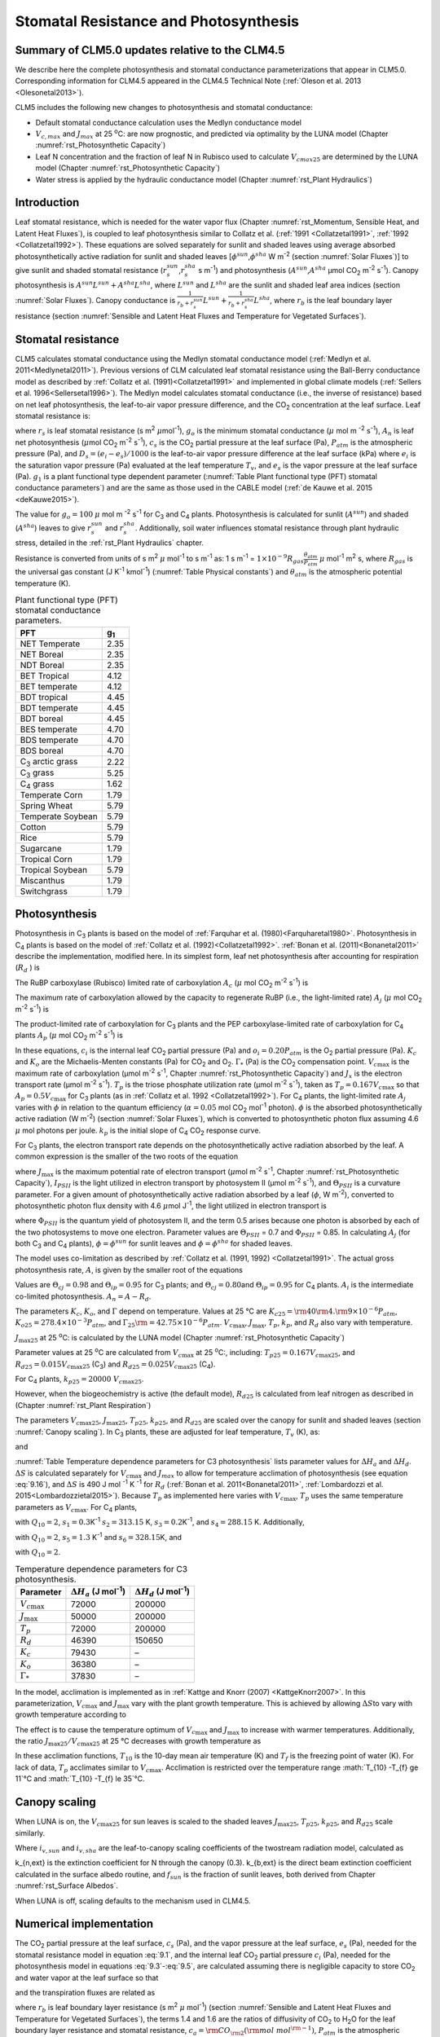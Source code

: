 .. _rst_Stomatal Resistance and Photosynthesis:

Stomatal Resistance and Photosynthesis
=========================================

Summary of CLM5.0 updates relative to the CLM4.5
-----------------------------------------------------

We describe here the complete photosynthesis and stomatal conductance parameterizations that appear in CLM5.0. Corresponding information for CLM4.5 appeared in the CLM4.5 Technical Note (:ref:`Oleson et al. 2013 <Olesonetal2013>`).

CLM5 includes the following new changes to photosynthesis and stomatal conductance:

- Default stomatal conductance calculation uses the Medlyn conductance model

- :math:`V_{c,max}` and :math:`J_{max}` at 25 :sup:`\o`\ C: are now prognostic, and predicted via optimality by the LUNA model (Chapter :numref:`rst_Photosynthetic Capacity`)

- Leaf N concentration and the fraction of leaf N in Rubisco used to calculate :math:`V_{cmax25}` are determined by the LUNA model (Chapter :numref:`rst_Photosynthetic Capacity`)

- Water stress is applied by the hydraulic conductance model (Chapter :numref:`rst_Plant Hydraulics`)

Introduction
-----------------------

Leaf stomatal resistance, which is needed for the water vapor flux (Chapter :numref:`rst_Momentum, Sensible Heat, and Latent Heat Fluxes`), is coupled to leaf photosynthesis similar to Collatz et al. (:ref:`1991 <Collatzetal1991>`, :ref:`1992 <Collatzetal1992>`). These equations are solved separately for sunlit and shaded leaves using average absorbed photosynthetically active radiation for sunlit and shaded leaves [:math:`\phi ^{sun}`,\ :math:`\phi ^{sha}` W m\ :sup:`-2` (section :numref:`Solar Fluxes`)] to give sunlit and shaded stomatal resistance (:math:`r_{s}^{sun}`,\ :math:`r_{s}^{sha}` s m\ :sup:`-1`) and photosynthesis (:math:`A^{sun}`,\ :math:`A^{sha}` µmol CO\ :sub:`2` m\ :sup:`-2` s\ :sup:`-1`). Canopy photosynthesis is :math:`A^{sun} L^{sun} +A^{sha} L^{sha}`, where :math:`L^{sun}` and :math:`L^{sha}` are the sunlit and shaded leaf area indices (section :numref:`Solar Fluxes`). Canopy conductance is :math:`\frac{1}{r_{b} +r_{s}^{sun} } L^{sun} +\frac{1}{r_{b} +r_{s}^{sha} } L^{sha}`, where :math:`r_{b}` is the leaf boundary layer resistance (section :numref:`Sensible and Latent Heat Fluxes and Temperature for Vegetated Surfaces`).

.. _Stomatal resistance:

Stomatal resistance
-----------------------

CLM5 calculates stomatal conductance using the Medlyn stomatal conductance model (:ref:`Medlyn et al. 2011<Medlynetal2011>`). Previous versions of CLM calculated leaf stomatal resistance using the Ball-Berry conductance model as described by :ref:`Collatz et al. (1991)<Collatzetal1991>` and implemented in global climate models (:ref:`Sellers et al. 1996<Sellersetal1996>`). The Medlyn model calculates stomatal conductance (i.e., the inverse of resistance) based on net leaf photosynthesis, the leaf-to-air vapor pressure difference, and the CO\ :sub:`2` concentration at the leaf surface. Leaf stomatal resistance is:

.. math::
   :label: 9.1

   \frac{1}{r_{s} } =g_{s} = g_{o} + 1.6(1 + \frac{g_{1} }{\sqrt{D_{s}}}) \frac{A_{n} }{{c_{s} \mathord{\left/ {\vphantom {c_{s}  P_{atm} }} \right.} P_{atm} } }

where :math:`r_{s}` is leaf stomatal resistance (s m\ :sup:`2` :math:`\mu`\ mol\ :sup:`-1`), :math:`g_{o}` is the minimum stomatal conductance (:math:`\mu` mol m :sup:`-2` s\ :sup:`-1`), :math:`A_{n}` is leaf net photosynthesis (:math:`\mu`\ mol CO\ :sub:`2` m\ :sup:`-2` s\ :sup:`-1`), :math:`c_{s}` is the CO\ :sub:`2` partial pressure at the leaf surface (Pa), :math:`P_{atm}` is the atmospheric pressure (Pa), and :math:`D_{s}=(e_{i}-e{_s})/1000` is the leaf-to-air vapor pressure difference at the leaf surface (kPa) where :math:`e_{i}` is the saturation vapor pressure (Pa) evaluated at the leaf temperature :math:`T_{v}`, and :math:`e_{s}` is the vapor pressure at the leaf surface (Pa). :math:`g_{1}` is a plant functional type dependent parameter (:numref:`Table Plant functional type (PFT) stomatal conductance parameters`) and are the same as those used in the CABLE model (:ref:`de Kauwe et al. 2015 <deKauwe2015>`).

The value for :math:`g_{o}=100` :math:`\mu` mol m :sup:`-2` s\ :sup:`-1` for C\ :sub:`3` and C\ :sub:`4` plants. Photosynthesis is calculated for sunlit (:math:`A^{sun}`) and shaded (:math:`A^{sha}`) leaves to give :math:`r_{s}^{sun}` and :math:`r_{s}^{sha}`. Additionally, soil water influences stomatal resistance through plant hydraulic stress, detailed in the :ref:`rst_Plant Hydraulics` chapter.

Resistance is converted from units of s m\ :sup:`2` :math:`\mu` mol\ :sup:`-1` to s m\ :sup:`-1` as: 1 s m\ :sup:`-1` = :math:`1\times 10^{-9} R_{gas} \frac{\theta _{atm} }{P_{atm} }` :math:`\mu` mol\ :sup:`-1` m\ :sup:`2` s, where :math:`R_{gas}` is the universal gas constant (J K\ :sup:`-1` kmol\ :sup:`-1`) (:numref:`Table Physical constants`) and :math:`\theta _{atm}` is the atmospheric potential temperature (K).

.. _Table Plant functional type (PFT) stomatal conductance parameters:

.. table:: Plant functional type (PFT) stomatal conductance parameters.

 +----------------------------------+-------------------+
 | PFT                              |  g\ :sub:`1`      |
 +==================================+===================+
 | NET Temperate                    |        2.35       |
 +----------------------------------+-------------------+
 | NET Boreal                       |        2.35       |
 +----------------------------------+-------------------+
 | NDT Boreal                       |        2.35       |
 +----------------------------------+-------------------+
 | BET Tropical                     |        4.12       |
 +----------------------------------+-------------------+
 | BET temperate                    |        4.12       |
 +----------------------------------+-------------------+
 | BDT tropical                     |        4.45       |
 +----------------------------------+-------------------+
 | BDT temperate                    |        4.45       |
 +----------------------------------+-------------------+
 | BDT boreal                       |        4.45       |
 +----------------------------------+-------------------+
 | BES temperate                    |        4.70       |
 +----------------------------------+-------------------+
 | BDS temperate                    |        4.70       |
 +----------------------------------+-------------------+
 | BDS boreal                       |        4.70       |
 +----------------------------------+-------------------+
 | C\ :sub:`3` arctic grass         |        2.22       |
 +----------------------------------+-------------------+
 | C\ :sub:`3` grass                |        5.25       |
 +----------------------------------+-------------------+
 | C\ :sub:`4` grass                |        1.62       |
 +----------------------------------+-------------------+
 | Temperate Corn                   |        1.79       |
 +----------------------------------+-------------------+
 | Spring Wheat                     |        5.79       |
 +----------------------------------+-------------------+
 | Temperate Soybean                |        5.79       |
 +----------------------------------+-------------------+
 | Cotton                           |        5.79       |
 +----------------------------------+-------------------+
 | Rice                             |        5.79       |
 +----------------------------------+-------------------+
 | Sugarcane                        |        1.79       |
 +----------------------------------+-------------------+
 | Tropical Corn                    |        1.79       |
 +----------------------------------+-------------------+
 | Tropical Soybean                 |        5.79       |
 +----------------------------------+-------------------+
 | Miscanthus                       |        1.79       |
 +----------------------------------+-------------------+
 | Switchgrass                      |        1.79       |
 +----------------------------------+-------------------+

.. _Photosynthesis:

Photosynthesis
------------------

Photosynthesis in C\ :sub:`3` plants is based on the model of :ref:`Farquhar et al. (1980)<Farquharetal1980>`. Photosynthesis in C\ :sub:`4` plants is based on the model of :ref:`Collatz et al. (1992)<Collatzetal1992>`. :ref:`Bonan et al. (2011)<Bonanetal2011>` describe the implementation, modified here. In its simplest form, leaf net photosynthesis after accounting for respiration (:math:`R_{d}` ) is

.. math::
   :label: 9.2

   A_{n} =\min \left(A_{c} ,A_{j} ,A_{p} \right)-R_{d} .

The RuBP carboxylase (Rubisco) limited rate of carboxylation :math:`A_{c}` (:math:`\mu` \ mol CO\ :sub:`2` m\ :sup:`-2` s\ :sup:`-1`) is

.. math::
   :label: 9.3

   A_{c} =\left\{\begin{array}{l} {\frac{V_{c\max } \left(c_{i} -\Gamma _{*} \right)}{c_{i} +K_{c} \left(1+{o_{i} \mathord{\left/ {\vphantom {o_{i}  K_{o} }} \right.} K_{o} } \right)} \qquad {\rm for\; C}_{{\rm 3}} {\rm \; plants}} \\ {V_{c\max } \qquad \qquad \qquad {\rm for\; C}_{{\rm 4}} {\rm \; plants}} \end{array}\right\}\qquad \qquad c_{i} -\Gamma _{*} \ge 0.

The maximum rate of carboxylation allowed by the capacity to regenerate RuBP (i.e., the light-limited rate) :math:`A_{j}` (:math:`\mu` \ mol CO\ :sub:`2` m\ :sup:`-2` s\ :sup:`-1`) is

.. math::
   :label: 9.4

   A_{j} =\left\{\begin{array}{l} {\frac{J_{x}\left(c_{i} -\Gamma _{*} \right)}{4c_{i} +8\Gamma _{*} } \qquad \qquad {\rm for\; C}_{{\rm 3}} {\rm \; plants}} \\ {\alpha (4.6\phi )\qquad \qquad {\rm for\; C}_{{\rm 4}} {\rm \; plants}} \end{array}\right\}\qquad \qquad c_{i} -\Gamma _{*} \ge 0.

The product-limited rate of carboxylation for C\ :sub:`3` plants and the PEP carboxylase-limited rate of carboxylation for C\ :sub:`4` plants :math:`A_{p}` (:math:`\mu` \ mol CO\ :sub:`2` m\ :sup:`-2` s\ :sup:`-1`) is

.. math::
   :label: 9.5

   A_{p} =\left\{\begin{array}{l} {3T_{p\qquad } \qquad \qquad {\rm for\; C}_{{\rm 3}} {\rm \; plants}} \\ {k_{p} \frac{c_{i} }{P_{atm} } \qquad \qquad \qquad {\rm for\; C}_{{\rm 4}} {\rm \; plants}} \end{array}\right\}.

In these equations, :math:`c_{i}` is the internal leaf CO\ :sub:`2` partial pressure (Pa) and :math:`o_{i} =0.20P_{atm}` is the O\ :sub:`2` partial pressure (Pa). :math:`K_{c}` and :math:`K_{o}` are the Michaelis-Menten constants (Pa) for CO\ :sub:`2` and O\ :sub:`2`. :math:`\Gamma _{*}` (Pa) is the CO\ :sub:`2` compensation point. :math:`V_{c\max }` is the maximum rate of carboxylation (µmol m\ :sup:`-2` s\ :sup:`-1`, Chapter :numref:`rst_Photosynthetic Capacity`) and :math:`J_{x}` is the electron transport rate (µmol m\ :sup:`-2` s\ :sup:`-1`). :math:`T_{p}` is the triose phosphate utilization rate (µmol m\ :sup:`-2` s\ :sup:`-1`), taken as :math:`T_{p} =0.167V_{c\max }` so that :math:`A_{p} =0.5V_{c\max }` for C\ :sub:`3` plants (as in :ref:`Collatz et al. 1992 <Collatzetal1992>`). For C\ :sub:`4` plants, the light-limited rate :math:`A_{j}` varies with :math:`\phi` in relation to the quantum efficiency (:math:`\alpha =0.05` mol CO\ :sub:`2` mol\ :sup:`-1` photon). :math:`\phi` is the absorbed photosynthetically active radiation (W m\ :sup:`-2`) (section :numref:`Solar Fluxes`), which is converted to photosynthetic photon flux assuming 4.6 :math:`\mu` \ mol photons per joule. :math:`k_{p}` is the initial slope of C\ :sub:`4` CO\ :sub:`2` response curve.

For C\ :sub:`3` plants, the electron transport rate depends on the photosynthetically active radiation absorbed by the leaf. A common expression is the smaller of the two roots of the equation

.. math::
   :label: 9.6

   \Theta _{PSII} J_{x}^{2} -\left(I_{PSII} +J_{\max } \right)J_{x}+I_{PSII} J_{\max } =0

where :math:`J_{\max }` is the maximum potential rate of electron transport (:math:`\mu`\ mol m\ :sup:`-2` s\ :sup:`-1`, Chapter :numref:`rst_Photosynthetic Capacity`), :math:`I_{PSII}` is the light utilized in electron transport by photosystem II (µmol m\ :sup:`-2` s\ :sup:`-1`), and :math:`\Theta _{PSII}` is a curvature parameter. For a given amount of photosynthetically active radiation absorbed by a leaf (:math:`\phi`, W m\ :sup:`-2`), converted to photosynthetic photon flux density with 4.6 :math:`\mu`\ mol J\ :sup:`-1`, the light utilized in electron transport is

.. math::
   :label: 9.7

   I_{PSII} =0.5\Phi _{PSII} (4.6\phi )

where :math:`\Phi _{PSII}` is the quantum yield of photosystem II, and the term 0.5 arises because one photon is absorbed by each of the two photosystems to move one electron. Parameter values are :math:`\Theta _{PSII}` \ = 0.7 and :math:`\Phi _{PSII}` \ = 0.85. In calculating :math:`A_{j}` (for both C\ :sub:`3` and C\ :sub:`4` plants), :math:`\phi =\phi ^{sun}` for sunlit leaves and :math:`\phi =\phi ^{sha}` for shaded leaves.

The model uses co-limitation as described by :ref:`Collatz et al. (1991, 1992) <Collatzetal1991>`. The actual gross photosynthesis rate, :math:`A`, is given by the smaller root of the equations

.. math::
   :label: 9.8

   \begin{array}{rcl} {\Theta _{cj} A_{i}^{2} -\left(A_{c} +A_{j} \right)A_{i} +A_{c} A_{j} } & {=} & {0} \\ {\Theta _{ip} A^{2} -\left(A_{i} +A_{p} \right)A+A_{i} A_{p} } & {=} & {0} \end{array} .

Values are :math:`\Theta _{cj} =0.98` and :math:`\Theta _{ip} =0.95` for C\ :sub:`3` plants; and :math:`\Theta _{cj} =0.80`\ and :math:`\Theta _{ip} =0.95` for C\ :sub:`4` plants. :math:`A_{i}` is the intermediate co-limited photosynthesis. :math:`A_{n} =A-R_{d}`.

The parameters :math:`K_{c}`, :math:`K_{o}`, and :math:`\Gamma` depend on temperature. Values at 25 °C are :math:`K_{c25} ={\rm 4}0{\rm 4}.{\rm 9}\times 10^{-6} P_{atm}`, :math:`K_{o25} =278.4\times 10^{-3} P_{atm}`, and :math:`\Gamma _{25} {\rm =42}.75\times 10^{-6} P_{atm}`. :math:`V_{c\max }`, :math:`J_{\max }`, :math:`T_{p}`, :math:`k_{p}`, and :math:`R_{d}` also vary with temperature.

:math:`J_{\max 25}`  at 25 :sup:`\o`\ C: is calculated by the LUNA model (Chapter :numref:`rst_Photosynthetic Capacity`)

Parameter values at 25 :sup:`\o`\ C are calculated from :math:`V_{c\max }` \ at 25
:sup:`\o`\ C:, including:
:math:`T_{p25} =0.167V_{c\max 25}`, and
:math:`R_{d25} =0.015V_{c\max 25}` (C\ :sub:`3`) and
:math:`R_{d25} =0.025V_{c\max 25}` (C\ :sub:`4`).

For C\ :sub:`4` plants, :math:`k_{p25} =20000\; V_{c\max 25}`.

However, when the biogeochemistry is active (the default mode), :math:`R_{d25}` is calculated from leaf nitrogen as described in (Chapter :numref:`rst_Plant Respiration`)

The parameters :math:`V_{c\max 25}`, :math:`J_{\max 25}`, :math:`T_{p25}`, :math:`k_{p25}`, and :math:`R_{d25}` are scaled over the canopy for sunlit and shaded leaves (section :numref:`Canopy scaling`). In C\ :sub:`3` plants, these are adjusted for leaf temperature, :math:`T_{v}` (K), as:

.. math::
   :label: 9.9

   \begin{array}{rcl} {V_{c\max } } & {=} & {V_{c\max 25} \; f\left(T_{v} \right)f_{H} \left(T_{v} \right)} \\ {J_{\max } } & {=} & {J_{\max 25} \; f\left(T_{v} \right)f_{H} \left(T_{v} \right)} \\ {T_{p} } & {=} & {T_{p25} \; f\left(T_{v} \right)f_{H} \left(T_{v} \right)} \\ {R_{d} } & {=} & {R_{d25} \; f\left(T_{v} \right)f_{H} \left(T_{v} \right)} \\ {K_{c} } & {=} & {K_{c25} \; f\left(T_{v} \right)} \\ {K_{o} } & {=} & {K_{o25} \; f\left(T_{v} \right)} \\ {\Gamma } & {=} & {\Gamma _{25} \; f\left(T_{v} \right)} \end{array}

.. math::
   :label: 9.10

   f\left(T_{v} \right)=\; \exp \left[\frac{\Delta H_{a} }{298.15\times 0.001R_{gas} } \left(1-\frac{298.15}{T_{v} } \right)\right]

and

.. math::
   :label: 9.11

   f_{H} \left(T_{v} \right)=\frac{1+\exp \left(\frac{298.15\Delta S-\Delta H_{d} }{298.15\times 0.001R_{gas} } \right)}{1+\exp \left(\frac{\Delta ST_{v} -\Delta H_{d} }{0.001R_{gas} T_{v} } \right)}  .

:numref:`Table Temperature dependence parameters for C3 photosynthesis` lists parameter values for :math:`\Delta H_{a}` and :math:`\Delta H_{d}`. :math:`\Delta S` is calculated separately for :math:`V_{c\max }` and :math:`J_{max }` to allow for temperature acclimation of photosynthesis (see equation :eq:`9.16`), and :math:`\Delta S` is 490 J mol :sup:`-1` K :sup:`-1` for :math:`R_d` (:ref:`Bonan et al. 2011<Bonanetal2011>`, :ref:`Lombardozzi et al. 2015<Lombardozzietal2015>`). Because :math:`T_{p}` as implemented here varies with :math:`V_{c\max }`, :math:`T_{p}` uses the same temperature parameters as :math:`V_{c\max}`. For C\ :sub:`4` plants,

.. math::
   :label: 9.12

   \begin{array}{l} {V_{c\max } =V_{c\max 25} \left[\frac{Q_{10} ^{(T_{v} -298.15)/10} }{f_{H} \left(T_{v} \right)f_{L} \left(T_{v} \right)} \right]} \\ {f_{H} \left(T_{v} \right)=1+\exp \left[s_{1} \left(T_{v} -s_{2} \right)\right]} \\ {f_{L} \left(T_{v} \right)=1+\exp \left[s_{3} \left(s_{4} -T_{v} \right)\right]} \end{array}

with :math:`Q_{10} =2`,
:math:`s_{1} =0.3`\ K\ :sup:`-1`
:math:`s_{2} =313.15` K,
:math:`s_{3} =0.2`\ K\ :sup:`-1`, and
:math:`s_{4} =288.15` K. Additionally,

.. math::
   :label: 9.13

   R_{d} =R_{d25} \left\{\frac{Q_{10} ^{(T_{v} -298.15)/10} }{1+\exp \left[s_{5} \left(T_{v} -s_{6} \right)\right]} \right\}

with :math:`Q_{10} =2`, :math:`s_{5} =1.3` K\ :sup:`-1` and :math:`s_{6} =328.15`\ K, and

.. math::
   :label: 9.14

   k_{p} =k_{p25} \, Q_{10} ^{(T_{v} -298.15)/10}

with :math:`Q_{10} =2`.

.. _Table Temperature dependence parameters for C3 photosynthesis:

.. table:: Temperature dependence parameters for C3 photosynthesis.

 +------------------------+-----------------------------------------------------------------+-----------------------------------------------------------------+
 | Parameter              | :math:`\Delta H_{a}`  (J mol\ :sup:`-1`)                        | :math:`\Delta H_{d}`  (J mol\ :sup:`-1`)                        |
 +========================+=================================================================+=================================================================+
 | :math:`V_{c\max }`     | 72000                                                           | 200000                                                          |
 +------------------------+-----------------------------------------------------------------+-----------------------------------------------------------------+
 | :math:`J_{\max }`      | 50000                                                           | 200000                                                          |
 +------------------------+-----------------------------------------------------------------+-----------------------------------------------------------------+
 | :math:`T_{p}`          | 72000                                                           | 200000                                                          |
 +------------------------+-----------------------------------------------------------------+-----------------------------------------------------------------+
 | :math:`R_{d}`          | 46390                                                           | 150650                                                          |
 +------------------------+-----------------------------------------------------------------+-----------------------------------------------------------------+
 | :math:`K_{c}`          | 79430                                                           | –                                                               |
 +------------------------+-----------------------------------------------------------------+-----------------------------------------------------------------+
 | :math:`K_{o}`          | 36380                                                           | –                                                               |
 +------------------------+-----------------------------------------------------------------+-----------------------------------------------------------------+
 | :math:`\Gamma _{*}`    | 37830                                                           | –                                                               |
 +------------------------+-----------------------------------------------------------------+-----------------------------------------------------------------+

In the model, acclimation is implemented as in :ref:`Kattge and Knorr (2007) <KattgeKnorr2007>`. In this parameterization, :math:`V_{c\max }` and :math:`J_{\max }` vary with the plant growth temperature. This is achieved by allowing :math:`\Delta S`\ to vary with growth temperature according to

.. math::
   :label: 9.15

   \begin{array}{l} {\Delta S=668.39-1.07(T_{10} -T_{f} )\qquad \qquad {\rm for\; }V_{c\max } } \\ {\Delta S=659.70-0.75(T_{10} -T_{f} )\qquad \qquad {\rm for\; }J_{\max } } \end{array}

The effect is to cause the temperature optimum of :math:`V_{c\max }` and :math:`J_{\max }` to increase with warmer temperatures. Additionally, the ratio :math:`J_{\max 25} /V_{c\max 25}` at 25 °C decreases with growth temperature as

.. math::
   :label: 9.16

   J_{\max 25} /V_{c\max 25} =2.59-0.035(T_{10} -T_{f} ).

In these acclimation functions, :math:`T_{10}` is the 10-day mean air temperature (K) and :math:`T_{f}` is the freezing point of water (K). For lack of data, :math:`T_{p}` acclimates similar to :math:`V_{c\max }`. Acclimation is restricted over the temperature range :math:`T_{10} -T_{f} \ge 11`°C and :math:`T_{10} -T_{f} \le 35`°C.

.. _Canopy scaling:

Canopy scaling
--------------------------------------------

When LUNA is on, the :math:`V_{c\max 25}` for sun leaves is scaled to the shaded leaves :math:`J_{\max 25}`, :math:`T_{p25}`, :math:`k_{p25}`, and :math:`R_{d25}` scale similarly.

.. math::
   :label: 9.17

   \begin{array}{rcl}
   {V_{c\max 25 sha}} & {=} & {V_{c\max 25 sha} \frac{i_{v,sha}}{i_{v,sun}}}  \\
   {J_{\max 25 sha}}  & {=} & {J_{\max 25 sun}  \frac{i_{v,sha}}{i_{v,sun}}}  \\
   {T_{p sha}}        & {=} & {T_{p sun}        \frac{i_{v,sha}}{i_{v,sun}}}  \end{array}

Where :math:`i_{v,sun}` and :math:`i_{v,sha}` are the leaf-to-canopy scaling coefficients of the twostream radiation model, calculated as

.. math::
   :label: 9.18

   i_{v,sun} = \frac{(1 - e^{-(k_{n,ext}+k_{b,ext})*lai_e)} / (k_{n,ext}+k_{b,ext})}{f_{sun}*lai_e}\\
   i_{v,sha} = \frac{(1 - e^{-(k_{n,ext}+k_{b,ext})*lai_e)} / (k_{n,ext}+k_{b,ext})}{(1 - f_{sun})*lai_e}

k_{n,ext} is the extinction coefficient for N through the canopy (0.3).  k_{b,ext} is the direct beam extinction coefficient calculated in the surface albedo routine, and :math:`f_{sun}` is the fraction of sunlit leaves, both derived from Chapter :numref:`rst_Surface Albedos`.

When LUNA is off, scaling defaults to the mechanism used in CLM4.5.

.. _Numerical implementation photosynthesis:

Numerical implementation
----------------------------

The CO\ :sub:`2` partial pressure at the leaf surface, :math:`c_{s}` (Pa), and the vapor pressure at the leaf surface, :math:`e_{s}` (Pa), needed for the stomatal resistance model in equation :eq:`9.1`, and the internal leaf CO\ :sub:`2` partial pressure :math:`c_{i}` (Pa), needed for the photosynthesis model in equations :eq:`9.3`-:eq:`9.5`, are calculated assuming there is negligible capacity to store CO\ :sub:`2` and water vapor at the leaf surface so that

.. math::
   :label: 9.19

   A_{n} =\frac{c_{a} -c_{i} }{\left(1.4r_{b} +1.6r_{s} \right)P_{atm} } =\frac{c_{a} -c_{s} }{1.4r_{b} P_{atm} } =\frac{c_{s} -c_{i} }{1.6r_{s} P_{atm} }

and the transpiration fluxes are related as

.. math::
   :label: 9.20

   \frac{e_{a} -e_{i} }{r_{b} +r_{s} } =\frac{e_{a} -e_{s} }{r_{b} } =\frac{e_{s} -e_{i} }{r_{s} }

where :math:`r_{b}` is leaf boundary layer resistance (s m\ :sup:`2` :math:`\mu` \ mol\ :sup:`-1`) (section :numref:`Sensible and Latent Heat Fluxes and Temperature for Vegetated Surfaces`), the terms 1.4 and 1.6 are the ratios of diffusivity of CO\ :sub:`2` to H\ :sub:`2`\ O for the leaf boundary layer resistance and stomatal resistance, :math:`c_{a} ={\rm CO}_{{\rm 2}} \left({\rm mol\; mol}^{{\rm -1}} \right)`, :math:`P_{atm}` is the atmospheric pressure (Pa), :math:`e_{i}` is the saturation vapor pressure (Pa) evaluated at the leaf temperature :math:`T_{v}`, and :math:`e_{a}` is the vapor pressure of air (Pa). The vapor pressure of air in the plant canopy :math:`e_{a}` (Pa) is determined from

.. math::
   :label: 9.21

   e_{a} =\frac{P_{atm} q_{s} }{0.622}

where :math:`q_{s}` is the specific humidity of canopy air (kg kg\ :sup:`-1`, section :numref:`Sensible and Latent Heat Fluxes and Temperature for Vegetated Surfaces`). Equations :eq:`9.19` and :eq:`9.20` are solved for :math:`c_{s}` and :math:`e_{s}`

.. math::
   :label: 9.34

   c_{s} =c_{a} -1.4r_{b} P_{atm} A_{n}

.. math::
   :label: 9.35

   e_{s} =\frac{e_{a} r_{s} +e_{i} r_{b} }{r_{b} +r_{s} }

In terms of conductance with :math:`g_{s} =1/r_{s}` and :math:`g_{b} =1/r_{b}`

.. math::
   :label: 9.36

   e_{s} =\frac{e_{a} g_{b} +e_{i} g_{s} }{g_{b} +g_{s} } .

Substitution of equation :eq:`9.36` into equation :eq:`9.1` gives an expression for the stomatal resistance (:math:`r_{s}`) as a function of photosynthesis (:math:`A_{n}` )

.. math::
   :label: 9.37

   ag_{s}^{2} + bg_{s} + c = 0

where

.. math::
   :label: 9.38

   \begin{array}{l}  a = 1 \\
   b = -[2(g_{o} * 10^{-6} + d) + \frac{(g_{1}d)^{2}}{g_{b}*10^{-6}D_{l}}] \\
   c = (g_{o}*10^{-6})^{2} + [2g_{o}*10^{-6} + d (1-\frac{g_{1}^{2}} {D_{l}})]d \end{array}

and

.. math::
   :label: 9.39

   d = \frac {1.6 A_{n}} {c_{s} / P_{atm} * 10^{6}}

   D_{l} = \frac {max(e_{i} - e_{a},50)} {1000}

Stomatal conductance, as solved by equation :eq:`9.36` (mol m :sup:`-2` s :sup:`-1`), is the larger of the two roots that satisfy the quadratic equation. Values for :math:`c_{i}` are given by

.. math::
   :label: 9.40

   c_{i} =c_{a} -\left(1.4r_{b} +1.6r_{s} \right)P_{atm} A{}_{n}

The equations for :math:`c_{i}`, :math:`c_{s}`, :math:`r_{s}`, and :math:`A_{n}` are solved iteratively until :math:`c_{i}` converges. :ref:`Sun et al. (2012)<Sunetal2012>` pointed out that the CLM4 numerical approach does not always converge. Therefore, the model uses a hybrid algorithm that combines the secant method and Brent's method to solve for :math:`c_{i}`. The equation set is solved separately for sunlit (:math:`A_{n}^{sun}`, :math:`r_{s}^{sun}` ) and shaded (:math:`A_{n}^{sha}`, :math:`r_{s}^{sha}` ) leaves.

